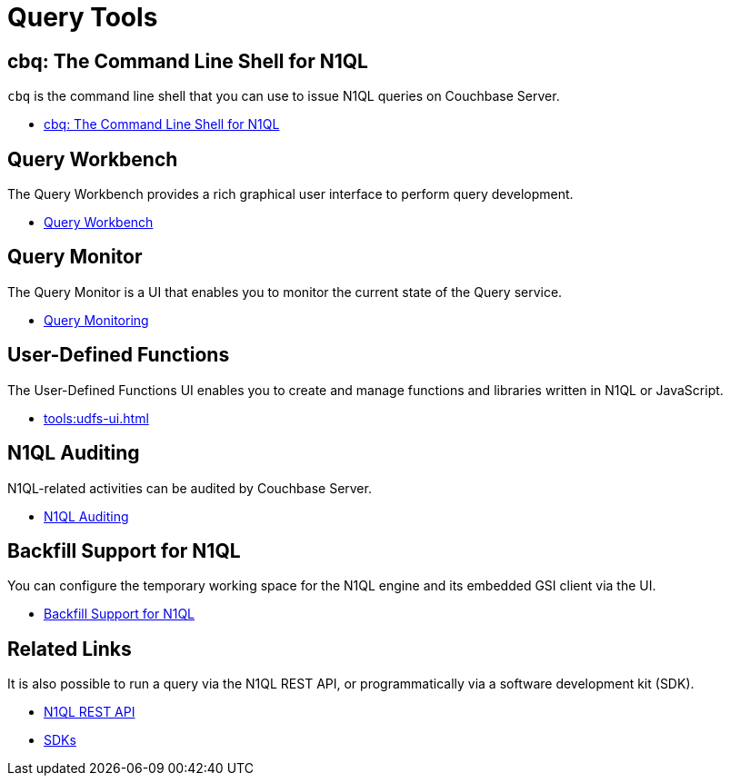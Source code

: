 = Query Tools
:page-role: tiles -toc
:!sectids:

// Pass through HTML styles for this page.

ifdef::basebackend-html[]
++++
<style type="text/css">
  /* Extend heading across page width */
  div.page-heading-title{
    flex-basis: 100%;
  }
</style>
++++
endif::[]

== cbq: The Command Line Shell for N1QL

[.cmd]`cbq` is the command line shell that you can use to issue N1QL queries on Couchbase Server.

* xref:tools:cbq-shell.adoc[cbq: The Command Line Shell for N1QL]

== Query Workbench

The Query Workbench provides a rich graphical user interface to perform query development.

* xref:tools:query-workbench.adoc[Query Workbench]

== Query Monitor

The Query Monitor is a UI that enables you to monitor the current state of the Query service.

* xref:tools:query-monitoring.adoc[Query Monitoring]

== User-Defined Functions

The User-Defined Functions UI enables you to create and manage functions and libraries written in N1QL or JavaScript.

* xref:tools:udfs-ui.adoc[]

== N1QL Auditing

N1QL-related activities can be audited by Couchbase Server.

* xref:n1ql:n1ql-language-reference/n1ql-auditing.adoc[N1QL Auditing]

== Backfill Support for N1QL

You can configure the temporary working space for the N1QL engine and its embedded GSI client via the UI.

* xref:n1ql:n1ql-language-reference/backfill.adoc[Backfill Support for N1QL]

== Related Links

It is also possible to run a query via the N1QL REST API, or programmatically via a software development kit (SDK).

* xref:n1ql:n1ql-rest-api/index.adoc[N1QL REST API]
* xref:sdk:overview.adoc[SDKs]
